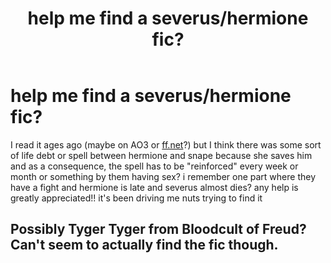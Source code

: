 #+TITLE: help me find a severus/hermione fic?

* help me find a severus/hermione fic?
:PROPERTIES:
:Author: jrentcome
:Score: 0
:DateUnix: 1586128259.0
:DateShort: 2020-Apr-06
:FlairText: What's That Fic?
:END:
I read it ages ago (maybe on AO3 or [[https://ff.net][ff.net]]?) but I think there was some sort of life debt or spell between hermione and snape because she saves him and as a consequence, the spell has to be "reinforced" every week or month or something by them having sex? i remember one part where they have a fight and hermione is late and severus almost dies? any help is greatly appreciated!! it's been driving me nuts trying to find it


** Possibly Tyger Tyger from Bloodcult of Freud? Can't seem to actually find the fic though.
:PROPERTIES:
:Author: rapunzelwasawimp
:Score: 0
:DateUnix: 1586134648.0
:DateShort: 2020-Apr-06
:END:
